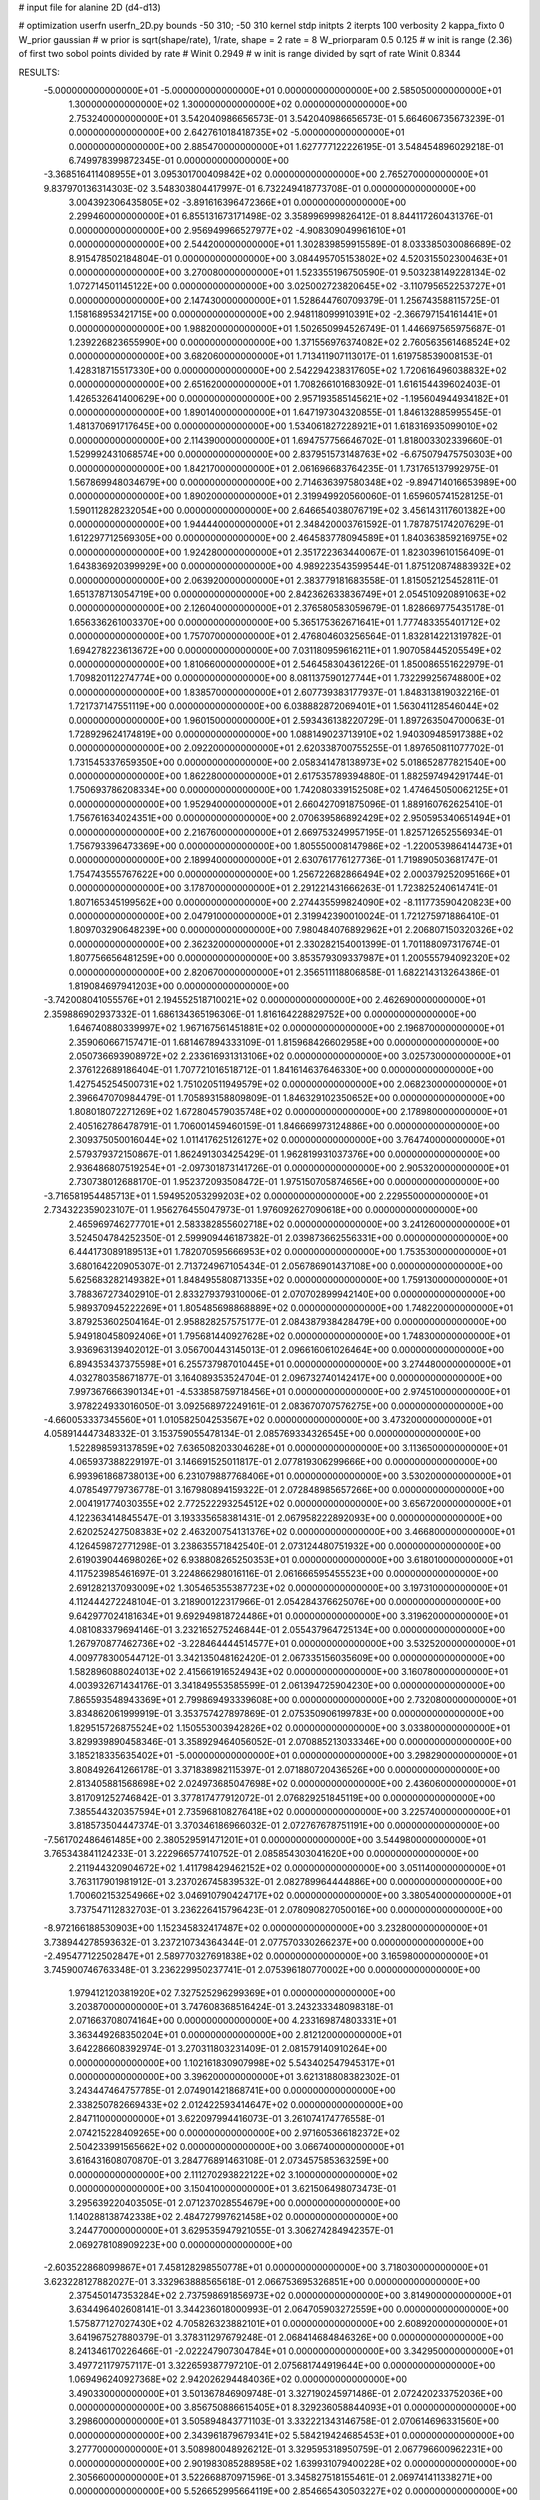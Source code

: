 # input file for alanine 2D (d4-d13)

# optimization
userfn       userfn_2D.py
bounds       -50 310; -50 310
kernel       stdp
initpts      2
iterpts      100
verbosity    2
kappa_fixto      0
W_prior  gaussian
# w prior is sqrt(shape/rate), 1/rate, shape = 2 rate = 8
W_priorparam 0.5 0.125
# w init is range (2.36) of first two sobol points divided by rate
# Winit 0.2949
# w init is range divided by sqrt of rate
Winit 0.8344



RESULTS:
 -5.000000000000000E+01 -5.000000000000000E+01  0.000000000000000E+00       2.585050000000000E+01
  1.300000000000000E+02  1.300000000000000E+02  0.000000000000000E+00       2.753240000000000E+01       3.542040986656573E-01  3.542040986656573E-01       5.664606735673239E-01  0.000000000000000E+00
  2.642761018418735E+02 -5.000000000000000E+01  0.000000000000000E+00       2.885470000000000E+01       1.627777122226195E-01  3.548454896029218E-01       6.749978399872345E-01  0.000000000000000E+00
 -3.368516411408955E+01  3.095301700409842E+02  0.000000000000000E+00       2.765270000000000E+01       9.837970136314303E-02  3.548303804417997E-01       6.732249418773708E-01  0.000000000000000E+00
  3.004392306435805E+02 -3.891616396472366E+01  0.000000000000000E+00       2.299460000000000E+01       6.855131673171498E-02  3.358996999826412E-01       8.844117260431376E-01  0.000000000000000E+00
  2.956949966527977E+02 -4.908309049961610E+01  0.000000000000000E+00       2.544200000000000E+01       1.302839859915589E-01  8.033385030086689E-02       8.915478502184804E-01  0.000000000000000E+00
  3.084495705153802E+02  4.520315502300463E+01  0.000000000000000E+00       3.270080000000000E+01       1.523355196750590E-01  9.503238149228134E-02       1.072714501145122E+00  0.000000000000000E+00
  3.025002723820645E+02 -3.110795652253727E+01  0.000000000000000E+00       2.147430000000000E+01       1.528644760709379E-01  1.256743588115725E-01       1.158168953421715E+00  0.000000000000000E+00
  2.948118099910391E+02 -2.366797154161441E+01  0.000000000000000E+00       1.988200000000000E+01       1.502650994526749E-01  1.446697565975687E-01       1.239226823655990E+00  0.000000000000000E+00
  1.371556976374082E+02  2.760563561468524E+02  0.000000000000000E+00       3.682060000000000E+01       1.713411907113017E-01  1.619758539008153E-01       1.428318715517330E+00  0.000000000000000E+00
  2.542294238317605E+02  1.720616496038832E+02  0.000000000000000E+00       2.651620000000000E+01       1.708266101683092E-01  1.616154439602403E-01       1.426532641400629E+00  0.000000000000000E+00
  2.957193585145621E+02 -1.195604944934182E+01  0.000000000000000E+00       1.890140000000000E+01       1.647197304320855E-01  1.846132885995545E-01       1.481370691717645E+00  0.000000000000000E+00
  1.534061827228921E+01  1.618316935099010E+02  0.000000000000000E+00       2.114390000000000E+01       1.694757756646702E-01  1.818003302339660E-01       1.529992431068574E+00  0.000000000000000E+00
  2.837951573148763E+02 -6.675079475750303E+00  0.000000000000000E+00       1.842170000000000E+01       2.061696683764235E-01  1.731765137992975E-01       1.567869948034679E+00  0.000000000000000E+00
  2.714636397580348E+02 -9.894714016653989E+00  0.000000000000000E+00       1.890200000000000E+01       2.319949920560060E-01  1.659605741528125E-01       1.590112828232054E+00  0.000000000000000E+00
  2.646654038076719E+02  3.456143117601382E+00  0.000000000000000E+00       1.944440000000000E+01       2.348420003761592E-01  1.787875174207629E-01       1.612297712569305E+00  0.000000000000000E+00
  2.464583778094589E+01  1.840363859216975E+02  0.000000000000000E+00       1.924280000000000E+01       2.351722363440067E-01  1.823039610156409E-01       1.643836920399929E+00  0.000000000000000E+00
  4.989223543599544E-01  1.875120874883932E+02  0.000000000000000E+00       2.063920000000000E+01       2.383779181683558E-01  1.815052125452811E-01       1.651378713054719E+00  0.000000000000000E+00
  2.842362633836749E+01  2.054510920891063E+02  0.000000000000000E+00       2.126040000000000E+01       2.376580583059679E-01  1.828669775435178E-01       1.656336261003370E+00  0.000000000000000E+00
  5.365175362671641E+01  1.777483355401712E+02  0.000000000000000E+00       1.757070000000000E+01       2.476804603256564E-01  1.832814221319782E-01       1.694278223613672E+00  0.000000000000000E+00
  7.031180959616211E+01  1.907058445205549E+02  0.000000000000000E+00       1.810660000000000E+01       2.546458304361226E-01  1.850086551622979E-01       1.709820112274774E+00  0.000000000000000E+00
  8.081137590127744E+01  1.732299256748800E+02  0.000000000000000E+00       1.838570000000000E+01       2.607739383177937E-01  1.848313819032216E-01       1.721737147551119E+00  0.000000000000000E+00
  6.038882872069401E+01  1.563041128546044E+02  0.000000000000000E+00       1.960150000000000E+01       2.593436138220729E-01  1.897263504700063E-01       1.728929624174819E+00  0.000000000000000E+00
  1.088149023713910E+02  1.940309485917388E+02  0.000000000000000E+00       2.092200000000000E+01       2.620338700755255E-01  1.897650811077702E-01       1.731545337659350E+00  0.000000000000000E+00
  2.058341478138973E+02  5.018652877821540E+00  0.000000000000000E+00       1.862280000000000E+01       2.617535789394880E-01  1.882597494291744E-01       1.750693786208334E+00  0.000000000000000E+00
  1.742080339152508E+02  1.474645050062125E+01  0.000000000000000E+00       1.952940000000000E+01       2.660427091875096E-01  1.889160762625410E-01       1.756761634024351E+00  0.000000000000000E+00
  2.070639586892429E+02  2.950595340651494E+01  0.000000000000000E+00       2.216760000000000E+01       2.669753249957195E-01  1.825712652556934E-01       1.756793396473369E+00  0.000000000000000E+00
  1.805550008147986E+02 -1.220053986414473E+01  0.000000000000000E+00       2.189940000000000E+01       2.630761776127736E-01  1.719890503681747E-01       1.754743555767622E+00  0.000000000000000E+00
  1.256722682866494E+02  2.000379252095166E+01  0.000000000000000E+00       3.178700000000000E+01       2.291221431666263E-01  1.723825240614741E-01       1.807165345199562E+00  0.000000000000000E+00
  2.274435599824090E+02 -8.111773590420823E+00  0.000000000000000E+00       2.047910000000000E+01       2.319942390010024E-01  1.721275971886410E-01       1.809703290648239E+00  0.000000000000000E+00
  7.980484076892962E+01  2.206807150320326E+02  0.000000000000000E+00       2.362320000000000E+01       2.330282154001399E-01  1.701188097317674E-01       1.807756656481259E+00  0.000000000000000E+00
  3.853579309337987E+01  1.200555794092320E+02  0.000000000000000E+00       2.820670000000000E+01       2.356511118806858E-01  1.682214313264386E-01       1.819084697941203E+00  0.000000000000000E+00
 -3.742008041055576E+01  2.194552518710021E+02  0.000000000000000E+00       2.462690000000000E+01       2.359886902937332E-01  1.686134365196306E-01       1.816164228829752E+00  0.000000000000000E+00
  1.646740880339997E+02  1.967167561451881E+02  0.000000000000000E+00       2.196870000000000E+01       2.359060667157471E-01  1.681467894333109E-01       1.815968426602958E+00  0.000000000000000E+00
  2.050736693908972E+02  2.233616931313106E+02  0.000000000000000E+00       3.025730000000000E+01       2.376122689186404E-01  1.707721016518712E-01       1.841614637646330E+00  0.000000000000000E+00
  1.427545254500731E+02  1.751020511949579E+02  0.000000000000000E+00       2.068230000000000E+01       2.396647070984479E-01  1.705893158809809E-01       1.846329102350652E+00  0.000000000000000E+00
  1.808018072271269E+02  1.672804579035748E+02  0.000000000000000E+00       2.178980000000000E+01       2.405162786478791E-01  1.706001459460159E-01       1.846669973124886E+00  0.000000000000000E+00
  2.309375050016044E+02  1.011417625126127E+02  0.000000000000000E+00       3.764740000000000E+01       2.579379372150867E-01  1.862491303425429E-01       1.962819931037376E+00  0.000000000000000E+00
  2.936486807519254E+01 -2.097301873141726E-01  0.000000000000000E+00       2.905320000000000E+01       2.730738012688170E-01  1.952372093508472E-01       1.975150705874656E+00  0.000000000000000E+00
 -3.716581954485713E+01  1.594952053299203E+02  0.000000000000000E+00       2.229550000000000E+01       2.734322359023107E-01  1.956276455047973E-01       1.976092627090618E+00  0.000000000000000E+00
  2.465969746277701E+01  2.583382855602718E+02  0.000000000000000E+00       3.241260000000000E+01       3.524504784252350E-01  2.599909446187382E-01       2.039873662556331E+00  0.000000000000000E+00
  6.444173089189513E+01  1.782070595666953E+02  0.000000000000000E+00       1.753530000000000E+01       3.680164220905307E-01  2.713724967105434E-01       2.056786901437108E+00  0.000000000000000E+00
  5.625683282149382E+01  1.848495580871335E+02  0.000000000000000E+00       1.759130000000000E+01       3.788367273402910E-01  2.833279379310006E-01       2.070702899942140E+00  0.000000000000000E+00
  5.989370945222269E+01  1.805485698868889E+02  0.000000000000000E+00       1.748220000000000E+01       3.879253602504164E-01  2.958828257575177E-01       2.084387938428479E+00  0.000000000000000E+00
  5.949180458092406E+01  1.795681440927628E+02  0.000000000000000E+00       1.748300000000000E+01       3.936963139402012E-01  3.056700443145013E-01       2.096616061026464E+00  0.000000000000000E+00
  6.894353437375598E+01  6.255737987010445E+01  0.000000000000000E+00       3.274480000000000E+01       4.032780358671877E-01  3.164089353524704E-01       2.096732740142417E+00  0.000000000000000E+00
  7.997367666390134E+01 -4.533858759718456E+01  0.000000000000000E+00       2.974510000000000E+01       3.978224933016050E-01  3.092568972249161E-01       2.083670707576275E+00  0.000000000000000E+00
 -4.660053337345560E+01  1.010582504253567E+02  0.000000000000000E+00       3.473200000000000E+01       4.058914447348332E-01  3.153759055478134E-01       2.085769334326545E+00  0.000000000000000E+00
  1.522898593137859E+02  7.636508203304628E+01  0.000000000000000E+00       3.113650000000000E+01       4.065937388229197E-01  3.146691525011817E-01       2.077819306299666E+00  0.000000000000000E+00
  6.993961868738013E+00  6.231079887768406E+01  0.000000000000000E+00       3.530200000000000E+01       4.078549779736778E-01  3.167980894159322E-01       2.072848985657266E+00  0.000000000000000E+00
  2.004191774030355E+02  2.772522293254512E+02  0.000000000000000E+00       3.656720000000000E+01       4.122363414845547E-01  3.193335658381431E-01       2.067958222892093E+00  0.000000000000000E+00
  2.620252427508383E+02  2.463200754131376E+02  0.000000000000000E+00       3.466800000000000E+01       4.126459872771298E-01  3.238635571842540E-01       2.073124480751932E+00  0.000000000000000E+00
  2.619039044698026E+02  6.938808265250353E+01  0.000000000000000E+00       3.618010000000000E+01       4.117523985461697E-01  3.224866298016116E-01       2.061666595455523E+00  0.000000000000000E+00
  2.691282137093009E+02  1.305465355387723E+02  0.000000000000000E+00       3.197310000000000E+01       4.112444272248104E-01  3.218900122317966E-01       2.054284376625076E+00  0.000000000000000E+00
  9.642977024181634E+01  9.692949818724486E+01  0.000000000000000E+00       3.319620000000000E+01       4.081083379694146E-01  3.232165275246844E-01       2.055437964725134E+00  0.000000000000000E+00
  1.267970877462736E+02 -3.228464444514577E+01  0.000000000000000E+00       3.532520000000000E+01       4.009778300544712E-01  3.342135048162420E-01       2.067335156035609E+00  0.000000000000000E+00
  1.582896088024013E+02  2.415661916524943E+02  0.000000000000000E+00       3.160780000000000E+01       4.003932671434176E-01  3.341849553585599E-01       2.061394725904230E+00  0.000000000000000E+00
  7.865593548943369E+01  2.799869493339608E+00  0.000000000000000E+00       2.732080000000000E+01       3.834862061999919E-01  3.353757427897869E-01       2.075350906199783E+00  0.000000000000000E+00
  1.829515726875524E+02  1.150553003942826E+02  0.000000000000000E+00       3.033800000000000E+01       3.829939890458346E-01  3.358929464056052E-01       2.070885213033346E+00  0.000000000000000E+00
  3.185218335635402E+01 -5.000000000000000E+01  0.000000000000000E+00       3.298290000000000E+01       3.808492641266178E-01  3.371838982115397E-01       2.071880720436526E+00  0.000000000000000E+00
  2.813405881568698E+02  2.024973685047698E+02  0.000000000000000E+00       2.436060000000000E+01       3.817091252746842E-01  3.377817477912072E-01       2.076829251845119E+00  0.000000000000000E+00
  7.385544320357594E+01  2.735968108276418E+02  0.000000000000000E+00       3.225740000000000E+01       3.818573504447374E-01  3.370346186966032E-01       2.072767678751191E+00  0.000000000000000E+00
 -7.561702486461485E+00  2.380529591471201E+01  0.000000000000000E+00       3.544980000000000E+01       3.765343841124233E-01  3.222966577410752E-01       2.085854303041620E+00  0.000000000000000E+00
  2.211944320904672E+02  1.411798429462152E+02  0.000000000000000E+00       3.051140000000000E+01       3.763117901981912E-01  3.237026745839532E-01       2.082789964444886E+00  0.000000000000000E+00
  1.700602153254966E+02  3.046910790424717E+02  0.000000000000000E+00       3.380540000000000E+01       3.737547112832703E-01  3.236226415796423E-01       2.078090827050016E+00  0.000000000000000E+00
 -8.972166188530903E+00  1.152345832417487E+02  0.000000000000000E+00       3.232800000000000E+01       3.738944278593632E-01  3.237210734364344E-01       2.077570330266237E+00  0.000000000000000E+00
 -2.495477122502847E+01  2.589770327691838E+02  0.000000000000000E+00       3.165980000000000E+01       3.745900746763348E-01  3.236229950237741E-01       2.075396180770002E+00  0.000000000000000E+00
  1.979412120381920E+02  7.327525296299369E+01  0.000000000000000E+00       3.203870000000000E+01       3.747608368516424E-01  3.243233348098318E-01       2.071663708074164E+00  0.000000000000000E+00
  4.233169874803331E+01  3.363449268350204E+01  0.000000000000000E+00       2.812120000000000E+01       3.642286608392974E-01  3.270311803231409E-01       2.081579140910264E+00  0.000000000000000E+00
  1.102161830907998E+02  5.543402547945317E+01  0.000000000000000E+00       3.396200000000000E+01       3.621318808382302E-01  3.243447464757785E-01       2.074901421868741E+00  0.000000000000000E+00
  2.338250782669433E+02  2.012422593414647E+02  0.000000000000000E+00       2.847110000000000E+01       3.622097994416073E-01  3.261074174776558E-01       2.074215228409265E+00  0.000000000000000E+00
  2.971605366182372E+02  2.504233991565662E+02  0.000000000000000E+00       3.066740000000000E+01       3.616431608070870E-01  3.284776891463108E-01       2.073457585363259E+00  0.000000000000000E+00
  2.111270293822122E+02  3.100000000000000E+02  0.000000000000000E+00       3.150410000000000E+01       3.621506498073473E-01  3.295639220403505E-01       2.071237028554679E+00  0.000000000000000E+00
  1.140288138742338E+02  2.484727997621458E+02  0.000000000000000E+00       3.244770000000000E+01       3.629535947921055E-01  3.306274284942357E-01       2.069278108909223E+00  0.000000000000000E+00
 -2.603522868099867E+01  7.458128298550778E+01  0.000000000000000E+00       3.718030000000000E+01       3.623228127882027E-01  3.332963888565618E-01       2.066753695326851E+00  0.000000000000000E+00
  2.375450147353284E+02  2.737598691856973E+02  0.000000000000000E+00       3.814900000000000E+01       3.634496402608141E-01  3.344236018000993E-01       2.064705903272559E+00  0.000000000000000E+00
  1.575877127027430E+02  4.705826323882101E+01  0.000000000000000E+00       2.608920000000000E+01       3.641967527880379E-01  3.378311297679248E-01       2.068414684846326E+00  0.000000000000000E+00
  8.241346170226466E-01 -2.022247907304784E+01  0.000000000000000E+00       3.342950000000000E+01       3.497721179757117E-01  3.322659387797210E-01       2.075681744919644E+00  0.000000000000000E+00
  1.069496240927368E+02  2.942026294484036E+02  0.000000000000000E+00       3.490330000000000E+01       3.501367846909748E-01  3.327190245971486E-01       2.072420233752036E+00  0.000000000000000E+00
  3.856750886615405E+01  8.329236058844093E+01  0.000000000000000E+00       3.298600000000000E+01       3.505894843771103E-01  3.332221343146758E-01       2.070614696331560E+00  0.000000000000000E+00
  2.343961879679341E+02  5.584219424685453E+01  0.000000000000000E+00       3.277700000000000E+01       3.508980048926212E-01  3.329595318950759E-01       2.067796600962231E+00  0.000000000000000E+00
  2.901983085288958E+02  1.639931079400228E+02  0.000000000000000E+00       2.305660000000000E+01       3.522668870971596E-01  3.345827518155461E-01       2.069741411338271E+00  0.000000000000000E+00
  5.526652995664119E+00  2.854665430503227E+02  0.000000000000000E+00       3.445460000000000E+01       3.520093447321587E-01  3.367116983776742E-01       2.069087683919419E+00  0.000000000000000E+00
  2.097567227039622E+02  1.819440688332290E+02  0.000000000000000E+00       2.480800000000000E+01       3.530584278175428E-01  3.380453337774788E-01       2.069926918649305E+00  0.000000000000000E+00
  8.790050233688940E+01  3.208295238397692E+01  0.000000000000000E+00       3.277650000000000E+01       3.512961517099815E-01  3.272026594697209E-01       2.071691392679091E+00  0.000000000000000E+00
 -4.653102636487923E+01  1.883655007968852E+02  0.000000000000000E+00       2.051790000000000E+01       3.524076674081370E-01  3.287863251648340E-01       2.073602952238457E+00  0.000000000000000E+00
  6.866471796962007E+01  1.094587461805481E+02  0.000000000000000E+00       2.989880000000000E+01       3.523718568035675E-01  3.284646300811145E-01       2.072602135881125E+00  0.000000000000000E+00
  2.243721885854896E+02  2.458678456751111E+02  0.000000000000000E+00       3.639330000000000E+01       3.527775753678686E-01  3.292635716411774E-01       2.070087234566576E+00  0.000000000000000E+00
  1.350533179306808E+02  2.208323995147874E+02  0.000000000000000E+00       2.681730000000000E+01       3.534852389981528E-01  3.304370092121059E-01       2.070096474366171E+00  0.000000000000000E+00
  1.049178529624544E+02 -1.163822049256240E+01  0.000000000000000E+00       3.278660000000000E+01       3.527289216407782E-01  3.318902080446589E-01       2.072357675066255E+00  0.000000000000000E+00
  2.780005414346206E+02  9.785576812016679E+01  0.000000000000000E+00       3.639630000000000E+01       3.532981420614615E-01  3.326688500813865E-01       2.070332636004239E+00  0.000000000000000E+00
 -1.516522626288627E+00  2.364529617031599E+02  0.000000000000000E+00       2.902840000000000E+01       3.540424651323779E-01  3.338769406762924E-01       2.070387868223282E+00  0.000000000000000E+00
  1.601600191584320E+02  1.381015173698320E+02  0.000000000000000E+00       2.528250000000000E+01       3.549188838238476E-01  3.348690035990951E-01       2.070787364793593E+00  0.000000000000000E+00
  5.358362354576335E+01  2.405341825175372E+02  0.000000000000000E+00       2.759800000000000E+01       3.558510879100359E-01  3.359139658947205E-01       2.071098090693342E+00  0.000000000000000E+00
  2.970374405167061E+02  7.206527740076578E+01  0.000000000000000E+00       3.560240000000000E+01       3.563595735925543E-01  3.360069686030411E-01       2.069011492682501E+00  0.000000000000000E+00
  5.199122357023693E+01 -2.334860835586074E+01  0.000000000000000E+00       2.704970000000000E+01       3.563777076625011E-01  3.298686241810090E-01       2.064326740429695E+00  0.000000000000000E+00
  1.455014271855202E+02 -7.144410306631268E+00  0.000000000000000E+00       2.997920000000000E+01       3.541321797579343E-01  3.280739019096388E-01       2.063668150340267E+00  0.000000000000000E+00
  2.730617508237586E+02  4.001881960140033E+01  0.000000000000000E+00       2.866770000000000E+01       3.545150850272489E-01  3.294725112947900E-01       2.063750907541618E+00  0.000000000000000E+00
  3.043211832632092E+02  1.310962860488511E+02  0.000000000000000E+00       2.876100000000000E+01       3.550199243519155E-01  3.306952096980216E-01       2.063710423573379E+00  0.000000000000000E+00
  1.427805013462979E+02  1.055492687604379E+02  0.000000000000000E+00       3.128380000000000E+01       3.554192612235830E-01  3.318306233341045E-01       2.063157262578748E+00  0.000000000000000E+00
  4.743015037756815E+01  2.861704509922381E+02  0.000000000000000E+00       3.279040000000000E+01       3.557624374216383E-01  3.317556674584746E-01       2.061480355757015E+00  0.000000000000000E+00
  7.210371934045377E+00  9.298239060600103E+01  0.000000000000000E+00       3.500900000000000E+01       3.564316144700043E-01  3.323324982335529E-01       2.060270520539556E+00  0.000000000000000E+00